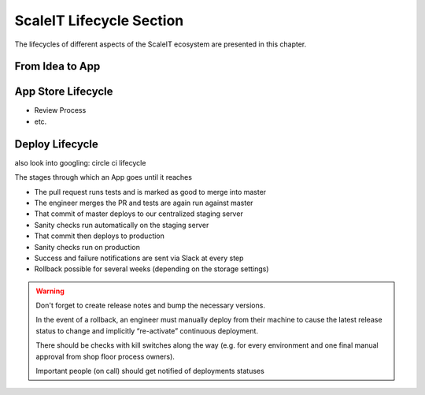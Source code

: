 ScaleIT Lifecycle Section
=========================

The lifecycles of different aspects of the ScaleIT ecosystem are presented in this chapter.

From Idea to App
----------------

App Store Lifecycle
--------------------

* Review Process
* etc.

Deploy Lifecycle
----------------

also look into googling: circle ci lifecycle

The stages through which an App goes until it reaches 

* The pull request runs tests and is marked as good to merge into master
* The engineer merges the PR and tests are again run against master
* That commit of master deploys to our centralized staging server
* Sanity checks run automatically on the staging server
* That commit then deploys to production
* Sanity checks run on production
* Success and failure notifications are sent via Slack at every step
* Rollback possible for several weeks (depending on the storage settings)


.. warning::
    Don't forget to create release notes and bump the necessary versions.

    In the event of a rollback, an engineer must manually deploy from their machine to cause the latest release status to change and implicitly “re-activate” continuous deployment.

    There should be checks with kill switches along the way (e.g. for every environment and one final manual approval from shop floor process owners).

    Important people (on call) should get notified of deployments statuses